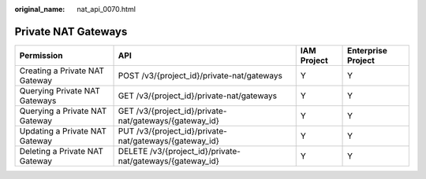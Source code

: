 :original_name: nat_api_0070.html

.. _nat_api_0070:

Private NAT Gateways
====================

+--------------------------------+-----------------------------------------------------------+-------------+--------------------+
| Permission                     | API                                                       | IAM Project | Enterprise Project |
+================================+===========================================================+=============+====================+
| Creating a Private NAT Gateway | POST /v3/{project_id}/private-nat/gateways                | Y           | Y                  |
+--------------------------------+-----------------------------------------------------------+-------------+--------------------+
| Querying Private NAT Gateways  | GET /v3/{project_id}/private-nat/gateways                 | Y           | Y                  |
+--------------------------------+-----------------------------------------------------------+-------------+--------------------+
| Querying a Private NAT Gateway | GET /v3/{project_id}/private-nat/gateways/{gateway_id}    | Y           | Y                  |
+--------------------------------+-----------------------------------------------------------+-------------+--------------------+
| Updating a Private NAT Gateway | PUT /v3/{project_id}/private-nat/gateways/{gateway_id}    | Y           | Y                  |
+--------------------------------+-----------------------------------------------------------+-------------+--------------------+
| Deleting a Private NAT Gateway | DELETE /v3/{project_id}/private-nat/gateways/{gateway_id} | Y           | Y                  |
+--------------------------------+-----------------------------------------------------------+-------------+--------------------+
